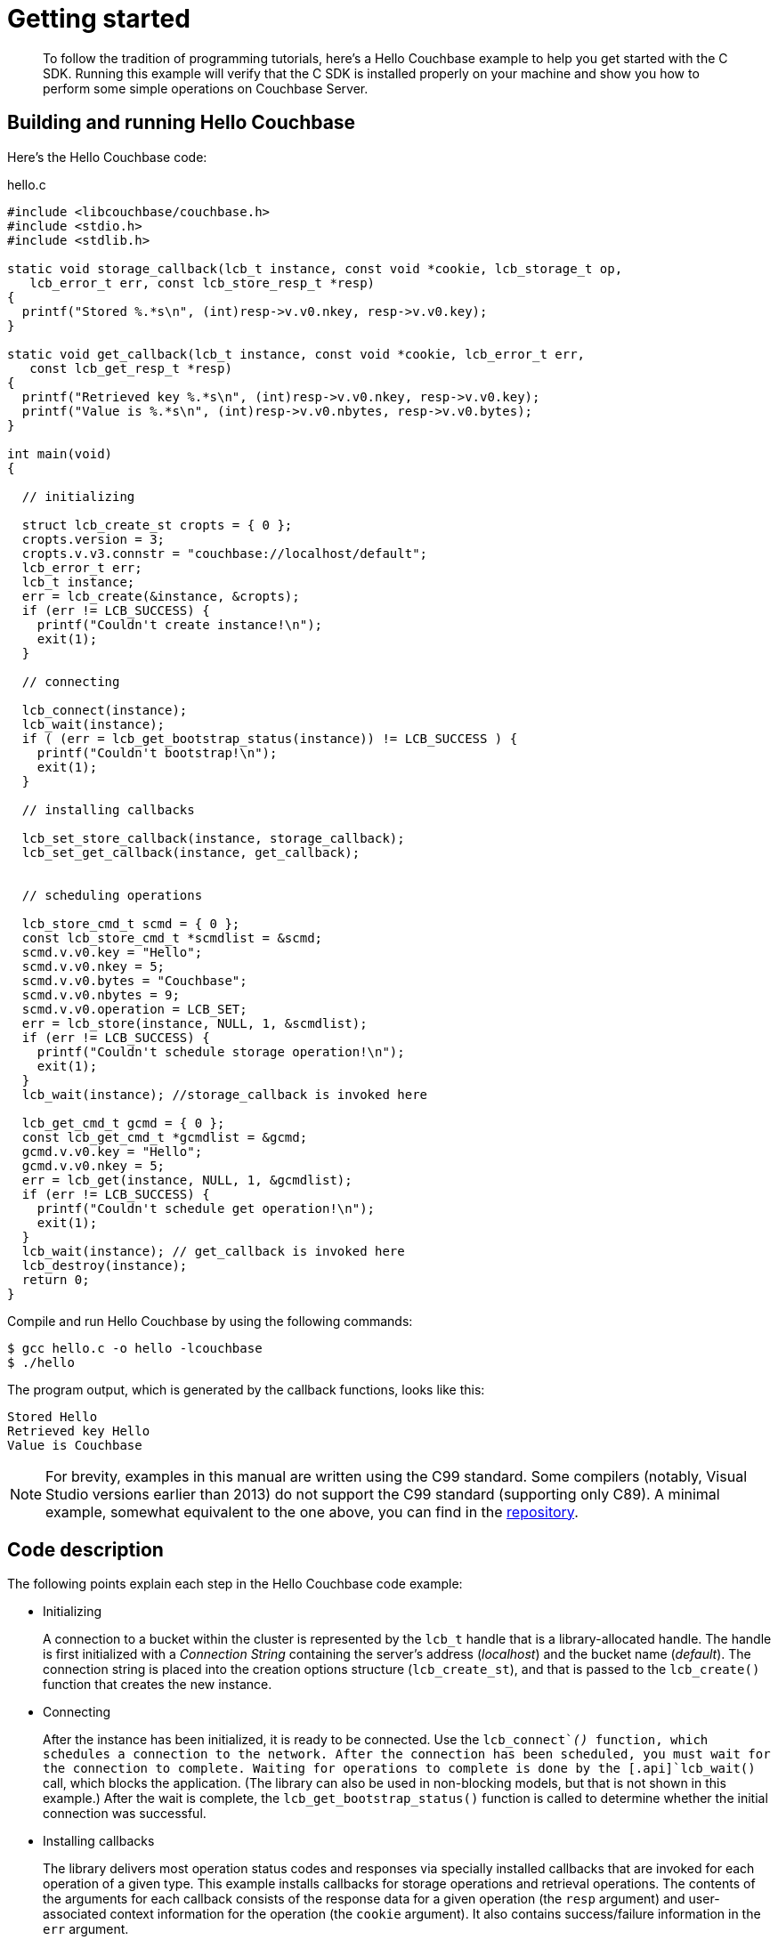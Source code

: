 = Getting started
:page-topic-type: concept

[abstract]
To follow the tradition of programming tutorials, here's a Hello Couchbase example to help you get started with the C SDK.
Running this example will verify that the C SDK is installed properly on your machine and show you how to perform some simple operations on Couchbase Server.

== Building and running Hello Couchbase

Here's the Hello Couchbase code:

.hello.c
[source,c]
----
#include <libcouchbase/couchbase.h>
#include <stdio.h>
#include <stdlib.h>

static void storage_callback(lcb_t instance, const void *cookie, lcb_storage_t op,
   lcb_error_t err, const lcb_store_resp_t *resp)
{
  printf("Stored %.*s\n", (int)resp->v.v0.nkey, resp->v.v0.key);
}

static void get_callback(lcb_t instance, const void *cookie, lcb_error_t err,
   const lcb_get_resp_t *resp)
{
  printf("Retrieved key %.*s\n", (int)resp->v.v0.nkey, resp->v.v0.key);
  printf("Value is %.*s\n", (int)resp->v.v0.nbytes, resp->v.v0.bytes);
}

int main(void)
{

  // initializing

  struct lcb_create_st cropts = { 0 };
  cropts.version = 3;
  cropts.v.v3.connstr = "couchbase://localhost/default";
  lcb_error_t err;
  lcb_t instance;
  err = lcb_create(&instance, &cropts);
  if (err != LCB_SUCCESS) {
    printf("Couldn't create instance!\n");
    exit(1);
  }

  // connecting

  lcb_connect(instance);
  lcb_wait(instance);
  if ( (err = lcb_get_bootstrap_status(instance)) != LCB_SUCCESS ) {
    printf("Couldn't bootstrap!\n");
    exit(1);
  }

  // installing callbacks

  lcb_set_store_callback(instance, storage_callback);
  lcb_set_get_callback(instance, get_callback);


  // scheduling operations

  lcb_store_cmd_t scmd = { 0 };
  const lcb_store_cmd_t *scmdlist = &scmd;
  scmd.v.v0.key = "Hello";
  scmd.v.v0.nkey = 5;
  scmd.v.v0.bytes = "Couchbase";
  scmd.v.v0.nbytes = 9;
  scmd.v.v0.operation = LCB_SET;
  err = lcb_store(instance, NULL, 1, &scmdlist);
  if (err != LCB_SUCCESS) {
    printf("Couldn't schedule storage operation!\n");
    exit(1);
  }
  lcb_wait(instance); //storage_callback is invoked here

  lcb_get_cmd_t gcmd = { 0 };
  const lcb_get_cmd_t *gcmdlist = &gcmd;
  gcmd.v.v0.key = "Hello";
  gcmd.v.v0.nkey = 5;
  err = lcb_get(instance, NULL, 1, &gcmdlist);
  if (err != LCB_SUCCESS) {
    printf("Couldn't schedule get operation!\n");
    exit(1);
  }
  lcb_wait(instance); // get_callback is invoked here
  lcb_destroy(instance);
  return 0;
}
----

Compile and run Hello Couchbase by using the following commands:

[source,bash]
----
$ gcc hello.c -o hello -lcouchbase
$ ./hello
----

The program output, which is generated by the callback functions, looks like this:

----
Stored Hello
Retrieved key Hello
Value is Couchbase
----

NOTE: For brevity, examples in this manual are written using the C99 standard.
Some compilers (notably, Visual Studio versions earlier than 2013) do not support the C99 standard (supporting only C89).
A minimal example, somewhat equivalent to the one above, you can find in the https://github.com/couchbase/libcouchbase/blob/master/example/minimal/minimal.c[repository^].

== Code description

The following points explain each step in the Hello Couchbase code example:

* Initializing
+
A connection to a bucket within the cluster is represented by the [.api]`lcb_t` handle that is a library-allocated handle.
The handle is first initialized with a _Connection String_ containing the server's address (_localhost_) and the bucket name (_default_).
The connection string is placed into the creation options structure ([.api]`lcb_create_st`), and that is passed to the [.api]`lcb_create()` function that creates the new instance.

* Connecting
+
After the instance has been initialized, it is ready to be connected.
Use the [.api]`lcb_connect`_()_ function, which schedules a connection to the network.
After the connection has been scheduled, you must wait for the connection to complete.
Waiting for operations to complete is done by the [.api]`lcb_wait()` call, which blocks the application.
(The library can also be used in non-blocking models, but that is not shown in this example.) After the wait is complete, the [.api]`lcb_get_bootstrap_status()` function is called to determine whether the initial connection was successful.

* Installing callbacks
+
The library delivers most operation status codes and responses via specially installed callbacks that are invoked for each operation of a given type.
This example installs callbacks for storage operations and retrieval operations.
The contents of the arguments for each callback consists of the response data for a given operation (the `resp` argument) and user-associated context information for the operation (the `cookie` argument).
It also contains success/failure information in the `err` argument.

* Scheduling operations
+
After the callbacks have been installed, operations to store and retrieve an item from the cluster are initialized.
The operations are expressed in terms of [.term]_command structures_.
The command structure for storing an item is [.api]`lcb_store_cmd_t` and is initialized with the key and value and item to be stored.
The command structure for retrieving an item is [.api]`lcb_get_cmd_t` and is initialized with the key to retrieve.
